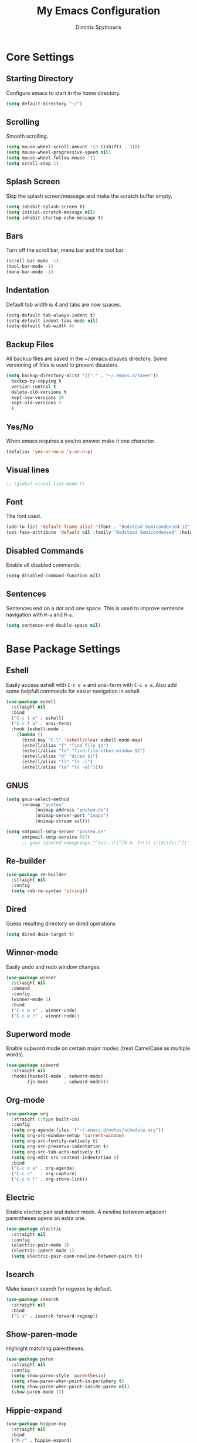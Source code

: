 #+TITLE: My Emacs Configuration
#+AUTHOR: Dimitris Spythouris
#+STARTUP: overview
#+OPTIONS: num:nil

* Core Settings
** Starting Directory
Configure emacs to start in the home directory.
#+BEGIN_SRC emacs-lisp
(setq default-directory "~/")
#+END_SRC

** Scrolling
Smooth scrolling.
#+BEGIN_SRC emacs-lisp
(setq mouse-wheel-scroll-amount '(3 ((shift) . 3)))
(setq mouse-wheel-progressive-speed nil)
(setq mouse-wheel-follow-mouse 't)
(setq scroll-step 1)
#+END_SRC

** Splash Screen
Skip the splash screen/message and make the scratch buffer empty.
#+BEGIN_SRC emacs-lisp
(setq inhibit-splash-screen t)
(setq initial-scratch-message nil)
(setq inhibit-startup-echo-message t)
#+END_SRC

** Bars
Turn off the scroll bar, menu bar and the tool bar.
#+BEGIN_SRC emacs-lisp
(scroll-bar-mode -1)
(tool-bar-mode -1)
(menu-bar-mode -1)
#+END_SRC

** Indentation
Default tab width is 4 and tabs are now spaces.
#+BEGIN_SRC emacs-lisp
(setq-default tab-always-indent t)
(setq-default indent-tabs-mode nil)
(setq-default tab-width 4)
#+END_SRC

** Backup Files
All backup files are saved in the ~/.emacs.d/saves directory.
Some versioning of files is used to prevent disasters.
#+BEGIN_SRC emacs-lisp
(setq backup-directory-alist '(("." . "~/.emacs.d/saves"))
  backup-by-copying t
  version-control t
  delete-old-versions t
  kept-new-versions 20
  kept-old-versions 5
  )
#+END_SRC

** Yes/No
When emacs requires a yes/no answer make it one character.
#+BEGIN_SRC emacs-lisp
(defalias 'yes-or-no-p 'y-or-n-p)
#+END_SRC

** Visual lines
#+BEGIN_SRC emacs-lisp
;; (global-visual-line-mode t)
#+END_SRC
** Font
The font used.
#+BEGIN_SRC emacs-lisp
(add-to-list 'default-frame-alist '(font . "Bedstead Semicondensed 12" ))
(set-face-attribute 'default nil :family "Bedstead Semicondensed" :height 120 :weight 'normal)
#+END_SRC

** Disabled Commands
Enable all disabled commands.
#+BEGIN_SRC emacs-lisp
(setq disabled-command-function nil)
#+END_SRC

** Sentences
Sentences end on a dot and one space. This is used to improve sentence
navigation with ~M-a~ and ~M-e~.
#+BEGIN_SRC emacs-lisp
(setq sentence-end-double-space nil)
#+END_SRC

* Base Package Settings
** Eshell
   Easily access eshell with ~C-c e e~ and ansi-term with ~C-c e a~.
   Also add some helpfull commands for easier navigation in eshell.
   #+BEGIN_SRC emacs-lisp
(use-package eshell
  :straight nil
  :bind 
  ("C-c t e" . eshell)
  ("C-c t a" . ansi-term)
  :hook (eshell-mode . 
    (lambda ()
      (bind-key "C-l" 'eshell/clear eshell-mode-map)
      (eshell/alias "f" "find-file $1")
      (eshell/alias "fo" "find-file-other-window $1")
      (eshell/alias "d" "dired $1")
      (eshell/alias "ll" "ls -l")
      (eshell/alias "la" "ls -al"))))
   #+END_SRC

** GNUS
#+BEGIN_SRC emacs-lisp
(setq gnus-select-method
     '(nnimap "posteo"
           (nnimap-address "posteo.de")
           (nnimap-server-port "imaps")
           (nnimap-stream ssl)))

(setq smtpmail-smtp-server "posteo.de"
      smtpmail-smtp-service 587)
      ;; gnus-ignored-newsgroups "^to\\.\\|^[0-9. ]+\\( \\|$\\)\\|^[\"]\"[#'()]")

#+END_SRC

** Re-builder
#+BEGIN_SRC emacs-lisp
(use-package re-builder
  :straight nil
  :config
  (setq reb-re-syntax 'string))
#+END_SRC
** Dired
Guess resulting directory on dired operations
#+BEGIN_SRC emacs-lisp
(setq dired-dwim-target t)
#+END_SRC

** Winner-mode
   Easily undo and redo window changes.
   #+BEGIN_SRC emacs-lisp
(use-package winner
  :straight nil
  :demand
  :config
  (winner-mode 1)
  :bind
  ("C-c w u" . winner-undo)
  ("C-c w r" . winner-redo))
   #+END_SRC

** Superword mode
   Enable subword mode on certain major modes (treat CamelCase as multiple words).
   #+BEGIN_SRC emacs-lisp
(use-package subword
  :straight nil
  :hook((haskell-mode . subword-mode)
        (js-mode      . subword-mode)))
   #+END_SRC

** Org-mode
 #+BEGIN_SRC emacs-lisp
(use-package org
  :straight (:type built-in)
  :config
  (setq org-agenda-files '("~/.emacs.d/notes/schedule.org"))
  (setq org-src-window-setup 'current-window)
  (setq org-src-fontify-natively t)
  (setq org-src-preserve-indentation t)
  (setq org-src-tab-acts-natively t)
  (setq org-edit-src-content-indentation 0)
  :bind
  ("C-c o a" . org-agenda)
  ("C-c c"   . org-capture)
  ("C-c o l" . org-store-link))
 #+END_SRC

** Electric
   Enable electric pair and indent mode.
   A newline between adjacent parentheses opens an extra one.
   #+BEGIN_SRC emacs-lisp
(use-package electric
  :straight nil
  :config
  (electric-pair-mode 1)
  (electric-indent-mode 1)
  (setq electric-pair-open-newline-between-pairs t))
   #+END_SRC

** Isearch
   Make isearch search for regexes by default.
   #+BEGIN_SRC emacs-lisp
(use-package isearch
  :straight nil
  :bind
  ("C-s" . isearch-forward-regexp))
   #+END_SRC

** Show-paren-mode
   Highlight matching parentheses.
   #+BEGIN_SRC emacs-lisp
(use-package paren
  :straight nil
  :config
  (setq show-paren-style 'parenthesis)
  (setq show-paren-when-point-in-periphery t)
  (setq show-paren-when-point-inside-paren nil)
  (show-paren-mode 1))
   #+END_SRC

** Hippie-expand
#+BEGIN_SRC emacs-lisp
(use-package hippie-exp
  :straight nil
  :bind
  ("M-/" . hippie-expand)
  :config
  (setq hippie-expand-try-functions-list '(try-complete-file-name-partially 
                                           try-complete-file-name
                                           try-expand-dabbrev
                                           try-expand-dabbrev-all-buffers
                                           try-expand-line
                                           try-expand-list
                                           try-expand-all-abbrevs
                                           try-expand-dabbrev-from-kill
                                           try-complete-lisp-symbol-partially
                                           try-complete-lisp-symbol)))
#+END_SRC

** Misc
#+BEGIN_SRC emacs-lisp
(use-package view
  :straight nil
  :bind ("C-v" . View-scroll-half-page-forward)
        ("M-v" . View-scroll-half-page-backward))

(use-package align
  :straight nil
  :bind ("C-c e a a" . align)
        ("C-c e a r" . align-regexp)
        ("C-c e a s" . align-current))        

(use-package emacs
  :straight nil
  :bind
  ("C-M-<left>"  . shrink-window-horizontally)  
  ("C-M-<right>" . enlarge-window-horizontally)
  ("C-M-<down>"  . shrink-window)               
  ("C-M-<up>"    . enlarge-window)
  ("M-o"         . other-window)
  ("C-<tab>"     . indent-relative)
  ("<f5>"        . compile)
  ("<C-f9>"      . set-frame-font)
  ("C-x C-b"     . ibuffer)
  ("<f7>"        . toggle-transparency)
  ("M-j"         . (lambda () (interactive) (join-line -1)))
  :config
  (setq window-divider-default-right-width 1)
  (setq window-divider-default-bottom-width 1)
  (setq window-divider-default-places 'right-only)
  :hook (after-init . window-divider-mode))
#+END_SRC

* Other Package Settings
** Org-roam
#+BEGIN_SRC emacs-lisp
(use-package org-roam
  :straight (:host github :repo "jethrokuan/org-roam" :branch "develop")
  :hook 
  ((after-init . org-roam-mode)
  (org-roam-backlinks-mode . visual-line-mode))
  :custom
  (org-roam-directory (expand-file-name "~/Notes/"))
  :bind (:map org-roam-mode-map
     (("C-c n l" . org-roam)
      ("C-c n f" . org-roam-find-file)
      ("C-c n g" . org-roam-show-graph))
     :map org-mode-map
     (("C-c n i" . org-roam-insert))))
#+END_SRC

** Ivy, Counsel, Swiper
Enable ivy globally (replacement for ido).
#+BEGIN_SRC emacs-lisp
(use-package ivy
  :diminish ivy-mode
  :straight t
  :bind (("C-c C-r" . ivy-resume))
  :config
    (ivy-mode t)
    (setq ivy-initial-inputs-alist nil)
    (setq ivy-use-virtual-buffers t)
    (setq enable-recursive-minibuffers t)
    (setq ivy-count-format "(%d/%d) ")
  )
#+END_SRC

   Enable swiper (enhanced isearch for ivy) and assign C-s to search
#+BEGIN_SRC emacs-lisp
(use-package swiper
  :straight t
  :bind (("C-M-s" . swiper))
)
#+END_SRC

   Counsel is a collection of ivy enhanced base commands
   Bind some keys to common commands
#+BEGIN_SRC emacs-lisp
(use-package counsel
  :straight t
  :config
  (counsel-mode t)
  :bind (("C-x C-f" . counsel-find-file)
         ("<f2> u"  . counsel-unicode-char)
         ("C-c s g f" . counsel-git)
         ("C-c s d" . counsel-dired-jump)
         ("C-c s g g" . counsel-git-grep)
         ("C-c s f" . counsel-fzf)
         ("C-c s l" . counsel-locate)
         ("C-x r i" . counsel-register)
         ("M-i"     . counsel-imenu)
         ("<f9>"    . counsel-load-theme)
         ("<f1> x"  . counsel-descbinds)))
#+END_SRC

** AMX
Replacement for smex with good recents support and counsel integration
#+BEGIN_SRC emacs-lisp
(use-package amx
  :straight t
  :config
  (setq amx-backend 'auto)
  (setq amx-save-file "~/.emacs.d/amx-items")
  (setq amx-history-length 50)
  (amx-mode 1))
#+END_SRC

** Flycheck
Load flycheck
#+BEGIN_SRC emacs-lisp
(use-package flycheck
  :straight t
  :config
  (setq flycheck-check-syntax-automatically '(save mode-enabled)))
#+END_SRC

** Yasnippet
#+BEGIN_SRC emacs-lisp
(use-package yasnippet
  :straight t
  :diminish yas-minor-mode
  :config
  ;; (setq yas-snippet-dirs '("~/.emacs.d/snippets"))
  (yas-global-mode)
  :bind
  ("C-c C-<tab>"    . company-yasnippet)
  ("C-c <tab>". yas-expand))
#+END_SRC

** All-the-icons
#+BEGIN_SRC emacs-lisp
(use-package all-the-icons-dired
  :straight t
  :hook
  (dired-mode . all-the-icons-dired-mode))

(use-package all-the-icons-ivy
  :straight t
  :config 
  (setq all-the-icons-ivy-file-commands
    '(counsel-find-file
      counsel-file-jump
      counsel-recentf
      projectile-find-file
      projectile-find-dir))
  (all-the-icons-ivy-setup)
  (ivy-set-display-transformer 'ivy-switch-buffer 'all-the-icons-ivy-buffer-transformer))
#+END_SRC

** Impatient-mode
#+BEGIN_SRC emacs-lisp
(use-package impatient-mode
  :straight t)

(defun markdown-html (buffer)
  (princ (with-current-buffer buffer
           (format "<!DOCTYPE html><html><script src=\"https://cdnjs.cloudflare.com/ajax/libs/he/1.1.1/he.js\"></script><link rel=\"stylesheet\" href=\"https://assets-cdn.github.com/assets/github-e6bb18b320358b77abe040d2eb46b547.css\"><link rel=\"stylesheet\" href=\"https://assets-cdn.github.com/assets/frameworks-95aff0b550d3fe338b645a4deebdcb1b.css\"><title>Impatient Markdown</title><div id=\"markdown-content\" style=\"display:none\">%s</div><div class=\"markdown-body\" style=\"max-width:968px;margin:0 auto;\"></div><script>fetch('https://api.github.com/markdown', { method: 'POST', headers: { 'Content-Type': 'application/json' }, body: JSON.stringify({ \"text\": document.getElementById('markdown-content').innerHTML, \"mode\": \"gfm\", \"context\": \"knit-pk/homepage-nuxtjs\"}) }).then(response => response.text()).then(response => {document.querySelector('.markdown-body').innerHTML = he.decode(response)}).then(() => { fetch(\"https://gist.githubusercontent.com/FieryCod/b6938b29531b6ec72de25c76fa978b2c/raw/\").then(response => response.text()).then(eval)});</script></html>"
                   (buffer-substring-no-properties (point-min) (point-max))))
         (current-buffer)))

(defun markdown-preview-like-god ()
  (interactive)
  (impatient-mode 1)
  (setq imp-user-filter #'markdown-html)
  (cl-incf imp-last-state)
  (imp--notify-clients))
#+END_SRC

** Simple-mpc
#+BEGIN_SRC emacs-lisp
(use-package simple-mpc
  :straight t)
#+END_SRC

** Company
   Enable company with various settings
#+BEGIN_SRC emacs-lisp
(use-package company
  :straight t
  :diminish
  :config
   (setq company-idle-delay 0.3)
   (setq company-minimum-prefix-length 1)
   (setq company-selection-wrap-around t)
   (setq company-tooltip-align-annotations t)
   (setq company-tooltip-limit 10)
   (setq company-dabbrev-downcase nil)
   (company-tng-configure-default))

;; (use-package company-lsp
;;   :straight t
;;   :config
;;   (add-to-list 'company-backends 'company-lsp))
#+END_SRC

** Projectile
#+BEGIN_SRC emacs-lisp
(use-package projectile
  :straight t
  :config
  (setq projectile-completion-system 'ivy)
  (setq projectile-tags-backend 'etags-select)
  (add-to-list 'projectile-globally-ignored-modes "org-mode")
  (define-key projectile-mode-map (kbd "C-c p") 'projectile-command-map)
  (projectile-mode +1))
#+END_SRC

** LSP
   Emacs Language Server Protocol support
   Enable it on certain languages along with most of it's addons
#+BEGIN_SRC emacs-lisp
(use-package lsp-mode
  :straight t
  :init
  (setq lsp-keymap-prefix "C-c l")
  :hook ((c-mode      . lsp)
         (rust-mode   . lsp)
         (js-mode     . lsp))
  :commands lsp
  :config
  (setq gc-cons-threshold 100000000)
  (setq read-process-output-max (* 1024 1024))
  (setq lsp-prefer-capf t))

;; optionally
(use-package lsp-ui
  :straight t
  :commands lsp-ui-mode
  :config
  (define-key lsp-ui-mode-map [remap xref-find-definitions] #'lsp-ui-peek-find-definitions)
  (define-key lsp-ui-mode-map [remap xref-find-references] #'lsp-ui-peek-find-references))

#+END_SRC

** Magit
Magit is an interface to git.
We also install magit-annex for git-annex compatibility.
Access it with C-x g.
#+BEGIN_SRC emacs-lisp
(use-package magit
  :straight t
  :bind ("C-x g". magit-status))
#+END_SRC

** Which-key
   Which-key is a keybinding preview utility to show all subsequent keys when waiting for commands.
#+BEGIN_SRC emacs-lisp
(use-package which-key
  :straight t
  :diminish which-key-mode
  :config
    (which-key-mode t))
#+END_SRC

** Iedit
#+BEGIN_SRC emacs-lisp
(use-package iedit
  :straight t
    :bind ("C-;" . iedit-mode))
#+END_SRC

** Org Bullets
#+BEGIN_SRC emacs-lisp
(use-package org-bullets
  :straight t
  :hook (org-mode . org-bullets-mode))
#+END_SRC

** Latex
#+BEGIN_SRC emacs-lisp
(use-package tex
  :defer t
  :straight auctex
  :hook
  (LaTeX-mode . company-mode)
  (LaTeX-mode . flycheck-mode)
  :config
  (setq TeX-auto-save t)
  (setq TeX-engine 'luatex)
  (setq TeX-parse-self t))
#+END_SRC

** Quickrun
   Quickrun provides utilities to quickly compile and execute programs
   F6 runs a program in eshell
#+BEGIN_SRC emacs-lisp
(use-package quickrun
  :straight t
  :bind ("<f6>" . quickrun-shell))
#+END_SRC

** Ace Jump Mode
#+BEGIN_SRC emacs-lisp
  (use-package ace-jump-mode
    :straight t
    :bind
    ("C-c SPC" . ace-jump-mode))
#+END_SRC

** Emmet
   Offers snippets for html and css
#+BEGIN_SRC emacs-lisp
(use-package emmet-mode
  :straight t
  :hook ((sgml-mode . emmet-mode)
         (css-mode . emmet-mode)))
#+END_SRC

** Neotree
#+BEGIN_SRC emacs-lisp
(use-package neotree
  :straight t
  :bind
  ("<f8>" . neotree-toggle)
  :config
  (setq neo-theme (if (display-graphic-p) 'icons 'arrow)
        neo-smart-open t
        neo-auto-indent-point t
        neo-autorefresh t))
#+END_SRC

** Themes
Install the themes and set the default one
#+BEGIN_SRC emacs-lisp
(use-package doom-themes :straight t)
(use-package srcery-theme :straight t)
(load-theme 'srcery t)
#+END_SRC

** Esup
Esup is a startup profiler. M-x esup calculates which packages delay startup
#+BEGIN_SRC emacs-lisp
(use-package esup :straight t)
#+END_SRC

** Aggressive-indent-mode
#+BEGIN_SRC emacs-lisp
(use-package aggressive-indent :straight t)
#+END_SRC

** Htmlize
#+BEGIN_SRC emacs-lisp
(use-package htmlize :straight t)
#+END_SRC

** Haskell-mode
#+BEGIN_SRC emacs-lisp
  (use-package haskell-mode
    :straight t
    :bind (:map haskell-mode-map
          ("<f8>"    . haskell-navigate-imports)
          ("C-c C-c" . haskell-compile)
          ("C-c C-l" . haskell-process-load-or-reload)
          ("C-`"     . haskell-interactive-bring)
          ("C-c C-t" . haskell-process-do-type)
          ("C-c C-i" . haskell-process-do-info)
          ("C-c C-k" . haskell-interactive-mode-clear))
    :config
    (setq haskell-interactive-popup-errors nil
          haskell-process-auto-import-loaded-modules t
          haskell-process-log t
          haskell-process-type 'stack-ghci
          ;haskell-tags-on-save t
          haskell-compile-cabal-build-command "stack build"
          haskell-process-suggest-hoogle-imports t)
    :hook
    ((haskell-mode . haskell-indentation-mode)
     (haskell-mode . interactive-haskell-mode)
     (haskell-mode . company-mode)
     (haskell-mode . hindent-mode)))
     ;; (haskell-mode .
     ;;     (lambda ()
     ;;       (set (make-local-variable 'company-backends)
     ;;            (append '((company-capf company-dabbrev-code))
     ;;                    company-backends))
     ;;       (setq flymake-no-changes-timeout nil)
     ;;       (setq flymake-start-syntax-check-on-newline nil)
     ;;       (setq flycheck-check-syntax-automatically '(save mode-enabled))))))
#+END_SRC

** Merlin
#+BEGIN_SRC emacs-lisp
(use-package merlin
  :straight t
  :config
  (let ((opam-share (ignore-errors (car (process-lines "opam" "config" "var" "share")))))
    (when (and opam-share (file-directory-p opam-share))
      ;; Register Merlin
      (add-to-list 'load-path (expand-file-name "emacs/site-lisp" opam-share))
      (autoload 'merlin-mode "merlin" nil t nil)
      ;; Automatically start it in OCaml buffers
      (add-hook 'tuareg-mode-hook 'merlin-mode t)
      (add-hook 'caml-mode-hook 'merlin-mode t)
      ;; Use opam switch to lookup ocamlmerlin binary
      (setq merlin-command 'opam)))
  (setq merlin-use-auto-complete-mode t)
  (setq merlin-error-after-save nil))
#+END_SRC

** Tuareg
#+BEGIN_SRC emacs-lisp
(use-package tuareg
  :straight t
  :hook
  (tuareg-mode . merlin-mode))
#+END_SRC

** Utop
#+BEGIN_SRC emacs-lisp
(use-package utop
  :straight t)
#+END_SRC
** Hindent
#+BEGIN_SRC emacs-lisp
(use-package hindent :straight t)
#+END_SRC

** YAML-mode
#+BEGIN_SRC emacs-lisp
(use-package yaml-mode :straight t)
#+END_SRC

** C-mode
Tab = 4 spaces, bsd indentation style
#+BEGIN_SRC emacs-lisp
(use-package cc-mode
  :config
  (setq-default c-basic-offset 4)
  (setq-default c-default-style "bsd")
  :hook
  (c-mode . flycheck-mode)
  (c-mode . company-mode)
  (c-mode . lsp))
#+END_SRC

** Js-mode
#+BEGIN_SRC emacs-lisp
(use-package js
  :hook
  (js-mode . company-mode)
  (js-mode . flycheck-mode))
#+END_SRC

** HTML-mode
#+BEGIN_SRC emacs-lisp
(use-package html-mode
  :straight nil
  :hook
  (html-mode . aggressive-indent-mode))
#+END_SRC

** Fish-mode
#+BEGIN_SRC emacs-lisp
(use-package fish-mode :straight t)
#+END_SRC

** CSS-mode
#+BEGIN_SRC emacs-lisp
(use-package css-mode
  :straight t
  :hook
  (css-mode . aggressive-indent-mode)
  (css-mode . company-mode))
#+END_SRC

** Modeline
Enable doom-modeline
#+BEGIN_SRC emacs-lisp
(use-package moody
  :straight t
  :config
  (setq x-underline-at-descent-line t)
  (moody-replace-mode-line-buffer-identification)
  (moody-replace-vc-mode)
  (column-number-mode t)
  (display-time-mode 1)
  (let ((line (face-attribute 'mode-line :underline)))
    (set-face-attribute 'mode-line          nil :overline   line)
    (set-face-attribute 'mode-line-inactive nil :overline   line)
    (set-face-attribute 'mode-line-inactive nil :underline  line)
    (set-face-attribute 'mode-line          nil :box        nil)
    (set-face-attribute 'mode-line-inactive nil :box        nil)
    (set-face-attribute 'mode-line-inactive nil :background "#282828")))

(use-package minions
  :straight t
  :config (minions-mode 1))



#+END_SRC

* My functions
  Indent the whole buffer
#+BEGIN_SRC emacs-lisp
(defun iwb ()
  "indent whole buffer"
  (interactive)
  (delete-trailing-whitespace)
  (indent-region (point-min) (point-max) nil)
  (untabify (point-min) (point-max)))
#+END_SRC

Toggle opacity
#+BEGIN_SRC emacs-lisp
 (defun toggle-transparency ()
   (interactive)
   (let ((alpha (frame-parameter nil 'alpha)))
     (set-frame-parameter
      nil 'alpha
      (if (eql (cond ((numberp alpha) alpha)
                     ((numberp (cdr alpha)) (cdr alpha))
                     ;; Also handle undocumented (<active> <inactive>) form.
                     ((numberp (cadr alpha)) (cadr alpha)))
               100)
               '(87 . 87) '(100 . 100)))))
#+END_SRC

